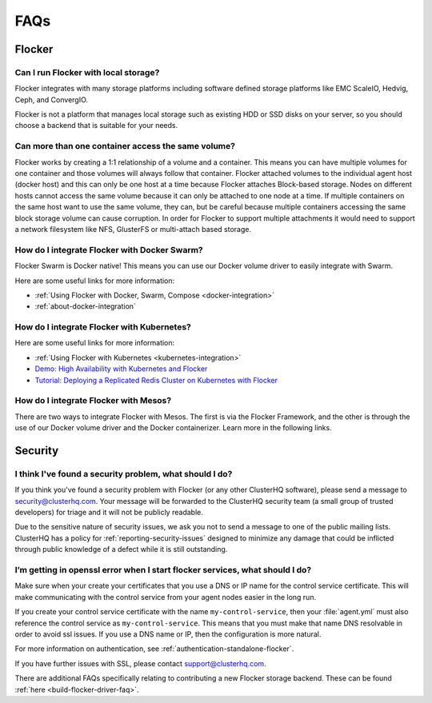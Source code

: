 .. _faqs:

====
FAQs
====

Flocker
-------

Can I run Flocker with local storage?
^^^^^^^^^^^^^^^^^^^^^^^^^^^^^^^^^^^^^

Flocker integrates with many storage platforms including software defined storage platforms like EMC ScaleIO, Hedvig, Ceph, and ConvergIO.

Flocker is not a platform that manages local storage such as existing HDD or SSD disks on your server, so you should choose a backend that is suitable for your needs.

Can more than one container access the same volume?
^^^^^^^^^^^^^^^^^^^^^^^^^^^^^^^^^^^^^^^^^^^^^^^^^^^

Flocker works by creating a 1:1 relationship of a volume and a container.
This means you can have multiple volumes for one container and those volumes will always follow that container.
Flocker attached volumes to the individual agent host (docker host) and this can only be one host at a time because Flocker attaches Block-based storage.
Nodes on different hosts cannot access the same volume because it can only be attached to one node at a time.
If multiple containers on the same host want to use the same volume, they can, but be careful because multiple containers accessing the same block storage volume can cause corruption.
In order for Flocker to support multiple attachments it would need to support a network filesystem like NFS, GlusterFS or multi-attach based storage.

How do I integrate Flocker with Docker Swarm?
^^^^^^^^^^^^^^^^^^^^^^^^^^^^^^^^^^^^^^^^^^^^^

Flocker Swarm is Docker native!
This means you can use our Docker volume driver to easily integrate with Swarm.

Here are some useful links for more information:

* :ref:`Using Flocker with Docker, Swarm, Compose <docker-integration>`
* :ref:`about-docker-integration`


How do I integrate Flocker with Kubernetes?
^^^^^^^^^^^^^^^^^^^^^^^^^^^^^^^^^^^^^^^^^^^

Here are some useful links for more information:

* :ref:`Using Flocker with Kubernetes <kubernetes-integration>`
* `Demo: High Availability with Kubernetes and Flocker <https://clusterhq.com/2015/12/22/ha-demo-kubernetes-flocker/>`_
* `Tutorial: Deploying a Replicated Redis Cluster on Kubernetes with Flocker <https://clusterhq.com/2016/02/11/kubernetes-redis-cluster/>`_

How do I integrate Flocker with Mesos?
^^^^^^^^^^^^^^^^^^^^^^^^^^^^^^^^^^^^^^

There are two ways to integrate Flocker with Mesos.
The first is via the Flocker Framework, and the other is through the use of our Docker volume driver and the Docker containerizer.  Learn more in the following links.



Security
--------

I think I've found a security problem, what should I do?
^^^^^^^^^^^^^^^^^^^^^^^^^^^^^^^^^^^^^^^^^^^^^^^^^^^^^^^^

If you think you've found a security problem with Flocker (or any other ClusterHQ software), please send a message to security@clusterhq.com.
Your message will be forwarded to the ClusterHQ security team (a small group of trusted developers) for triage and it will not be publicly readable.

Due to the sensitive nature of security issues, we ask you not to send a message to one of the public mailing lists.
ClusterHQ has a policy for :ref:`reporting-security-issues` designed to minimize any damage that could be inflicted through public knowledge of a defect while it is still outstanding.

I’m getting in openssl error when I start flocker services, what should I do?
^^^^^^^^^^^^^^^^^^^^^^^^^^^^^^^^^^^^^^^^^^^^^^^^^^^^^^^^^^^^^^^^^^^^^^^^^^^^^

Make sure when your create your certificates that you use a DNS or IP name for the control service certificate.
This will make communicating with the control service from your agent nodes easier in the long run.

If you create your control service certificate with the name ``my-control-service``, then your :file:`agent.yml` must also reference the control service as ``my-control-service``.
This means that you must make that name DNS resolvable in order to avoid ssl issues.
If you use a DNS name or IP, then the configuration is more natural.

For more information on authentication, see :ref:`authentication-standalone-flocker`.
   
If you have further issues with SSL, please contact support@clusterhq.com.

There are additional FAQs specifically relating to contributing a new Flocker storage backend.
These can be found :ref:`here <build-flocker-driver-faq>`.
